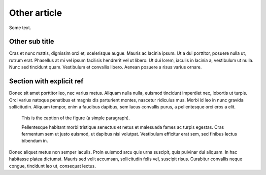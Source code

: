 Other article
=============

Some text.

Other sub title
---------------

Cras et nunc mattis, dignissim orci et, scelerisque augue. Mauris ac
lacinia ipsum. Ut a dui porttitor, posuere nulla ut, rutrum erat.
Phasellus at mi vel ipsum facilisis hendrerit vel ut libero. Ut dui lorem,
iaculis in lacinia a, vestibulum ut nulla. Nunc sed tincidunt quam.
Vestibulum et convallis libero. Aenean posuere a risus varius ornare.

.. _other-explicit-ref:

Section with explicit ref
-------------------------

Donec sit amet porttitor leo, nec varius metus. Aliquam nulla nulla,
euismod tincidunt imperdiet nec, lobortis ut turpis. Orci varius natoque
penatibus et magnis dis parturient montes, nascetur ridiculus mus. Morbi
id leo in nunc gravida sollicitudin. Aliquam tempor, enim a faucibus
dapibus, sem lacus convallis purus, a pellentesque orci eros a elit.

.. _figure-ref:

.. figure:: image.png

   This is the caption of the figure (a simple paragraph).

   Pellentesque habitant morbi tristique senectus et netus et malesuada fames
   ac turpis egestas. Cras fermentum sem ut justo euismod, ut dapibus nisi
   volutpat. Vestibulum efficitur erat sem, sed finibus lectus bibendum in.

.. _paragraph-ref:

Donec aliquet metus non semper iaculis. Proin euismod arcu quis urna
suscipit, quis pulvinar dui aliquam. In hac habitasse platea dictumst.
Mauris sed velit accumsan, sollicitudin felis vel, suscipit risus.
Curabitur convallis neque congue, tincidunt leo ut, consequat lectus.
